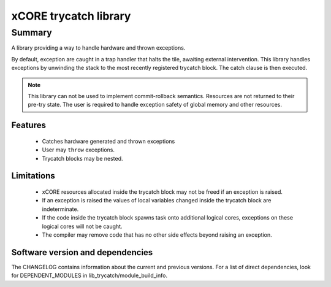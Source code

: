 xCORE trycatch library
======================

Summary
-------

A library providing a way to handle hardware and thrown exceptions.

By default, exception are caught in a trap handler that halts the tile, awaiting
external intervention.
This library handles exceptions by unwinding the stack to the most
recently registered trycatch block. The catch clause is then executed.

.. note:: This library can not be used to implement commit-rollback semantics.
          Resources are not returned to their pre-try state.
          The user is required to handle exception safety of global memory and other
          resources.

Features
........

  * Catches hardware generated and thrown exceptions
  * User may ``throw`` exceptions.
  * Trycatch blocks may be nested.

Limitations
...........

  * xCORE resources allocated inside the trycatch block may not be freed if an
    exception is raised.
  * If an exception is raised the values of local variables changed
    inside the trycatch block are indeterminate.
  * If the code inside the trycatch block spawns task onto additional logical
    cores, exceptions on these logical cores will not be caught.
  * The compiler may remove code that has no other side effects beyond
    raising an exception.

Software version and dependencies
.................................

The CHANGELOG contains information about the current and previous versions.
For a list of direct dependencies, look for DEPENDENT_MODULES in lib_trycatch/module_build_info.
